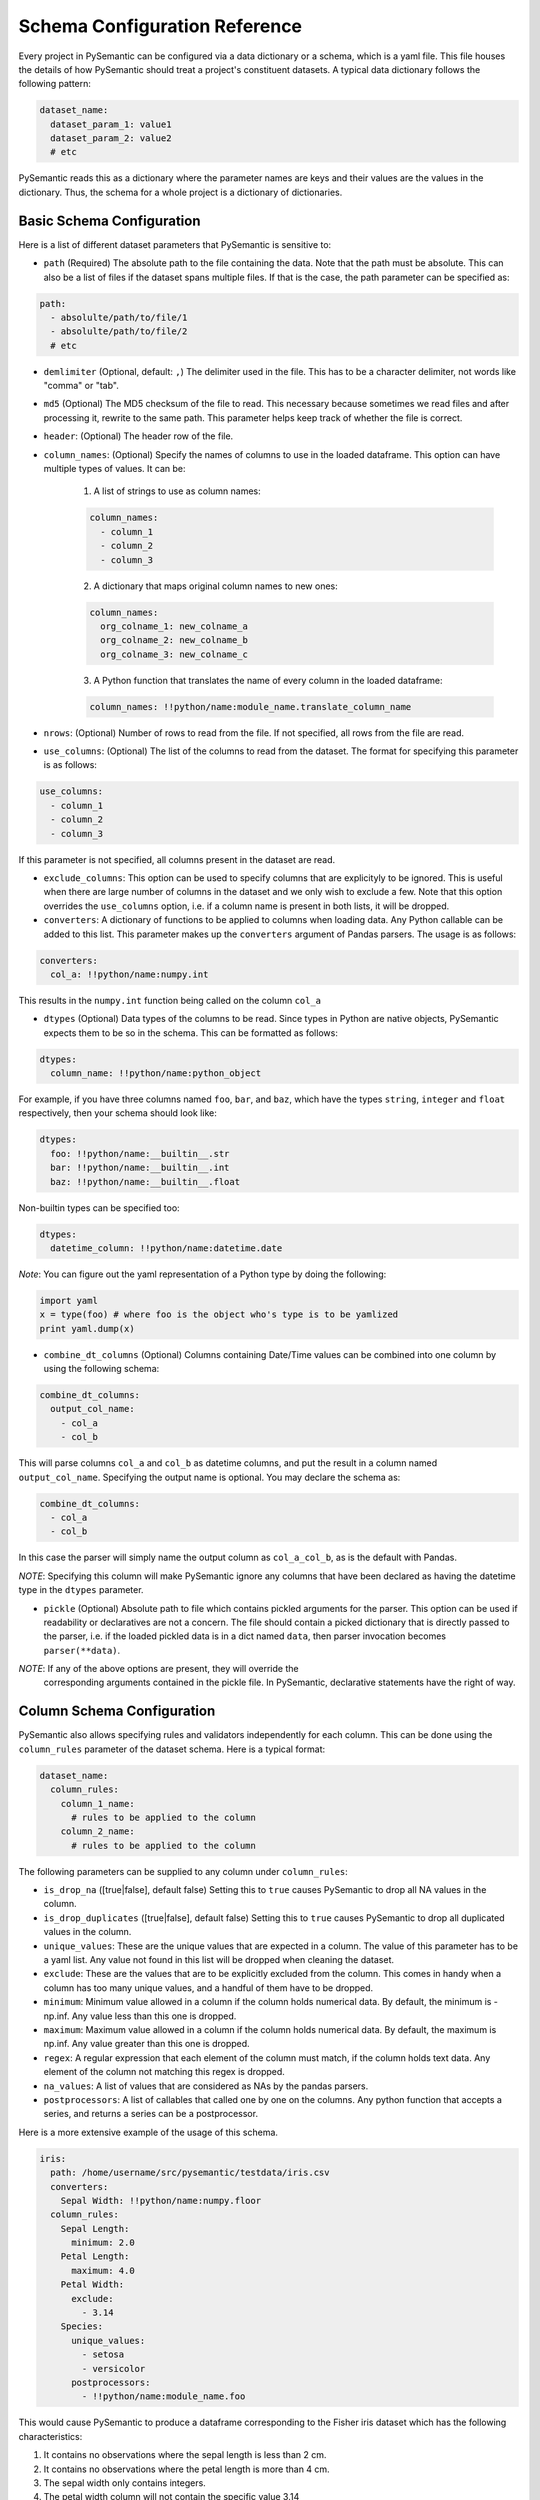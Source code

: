 ==============================
Schema Configuration Reference
==============================

Every project in PySemantic can be configured via a data dictionary or a
schema, which is a yaml file. This file houses the details of how PySemantic
should treat a project's constituent datasets. A typical data dictionary
follows the following pattern:

.. code-block:: yaml

  dataset_name:
    dataset_param_1: value1
    dataset_param_2: value2
    # etc

PySemantic reads this as a dictionary where the parameter names are keys and
their values are the values in the dictionary. Thus, the schema for a whole
project is a dictionary of dictionaries.

--------------------------
Basic Schema Configuration
--------------------------

Here is a list of different dataset parameters that PySemantic is sensitive
to:

* ``path`` (Required) The absolute path to the file containing the data. Note that the path must be absolute. This can also be a list of files if the dataset spans multiple files. If that is the case, the path parameter can be specified as:

.. code-block:: yaml

  path:
    - absolulte/path/to/file/1
    - absolulte/path/to/file/2
    # etc

* ``demlimiter`` (Optional, default: ``,``) The delimiter used in the file. This has to be a character delimiter, not words like "comma" or "tab".

* ``md5`` (Optional) The MD5 checksum of the file to read. This necessary
  because sometimes we read files and after processing it, rewrite to the same
  path. This parameter helps keep track of whether the file is correct.

* ``header``: (Optional) The header row of the file.

* ``column_names``: (Optional) Specify the names of columns to use in the
  loaded dataframe. This option can have multiple types of values. It can be:

    1. A list of strings to use as column names:

    .. code-block:: yaml

      column_names:
        - column_1
        - column_2
        - column_3

    2. A dictionary that maps original column names to new ones:

    .. code-block:: yaml

      column_names:
        org_colname_1: new_colname_a
        org_colname_2: new_colname_b
        org_colname_3: new_colname_c

    3. A Python function that translates the name of every column in the loaded
       dataframe:

    .. code-block:: yaml

      column_names: !!python/name:module_name.translate_column_name

* ``nrows``: (Optional) Number of rows to read from the file. If not specified, all rows from the file are read.

* ``use_columns``: (Optional) The list of the columns to read from the dataset. The format for specifying this parameter is as follows:

.. code-block:: yaml

    use_columns:
      - column_1
      - column_2
      - column_3

If this parameter is not specified, all columns present in the dataset are read.

* ``exclude_columns``: This option can be used to specify columns that are
  explicityly to be ignored. This is useful when there are large number of
  columns in the dataset and we only wish to exclude a few. Note that this
  option overrides the ``use_columns`` option, i.e. if a column name is present
  in both lists, it will be dropped.

* ``converters``: A dictionary of functions to be applied to columns when loading data. Any Python callable can be added to this list. This parameter makes up the ``converters`` argument of Pandas parsers. The usage is as follows:

.. code-block:: yaml

    converters:
      col_a: !!python/name:numpy.int

This results in the ``numpy.int`` function being called on the column ``col_a``

* ``dtypes`` (Optional) Data types of the columns to be read. Since types in Python are native objects, PySemantic expects them to be so in the schema. This can be formatted as follows:

.. code-block:: yaml

  dtypes:
    column_name: !!python/name:python_object

For example, if you have three columns named ``foo``, ``bar``, and ``baz``,
which have the types ``string``, ``integer`` and ``float`` respectively, then your schema
should look like:

.. code-block:: yaml

  dtypes:
    foo: !!python/name:__builtin__.str
    bar: !!python/name:__builtin__.int
    baz: !!python/name:__builtin__.float

Non-builtin types can be specified too:

.. code-block:: yaml

   dtypes:
     datetime_column: !!python/name:datetime.date

*Note*: You can figure out the yaml representation of a Python type by doing
the following:

.. code-block:: python

  import yaml
  x = type(foo) # where foo is the object who's type is to be yamlized
  print yaml.dump(x)

* ``combine_dt_columns`` (Optional) Columns containing Date/Time values can be combined into one column by using the following schema:

.. code-block:: yaml

  combine_dt_columns:
    output_col_name:
      - col_a
      - col_b

This will parse columns ``col_a`` and ``col_b`` as datetime columns, and put the result in a column named ``output_col_name``. Specifying the output name is optional. You may declare the schema as:

.. code-block:: yaml

  combine_dt_columns:
    - col_a
    - col_b

In this case the parser will simply name the output column as ``col_a_col_b``, as is the default with Pandas.

*NOTE*: Specifying this column will make PySemantic ignore any columns that have been declared as having the datetime type in the ``dtypes`` parameter.

* ``pickle`` (Optional) Absolute path to file which contains pickled arguments for the
  parser. This option can be used if readability or declaratives are not a concern. The file should contain a picked dictionary that is directly passed
  to the parser, i.e. if the loaded pickled data is in a dict named ``data``,
  then parser invocation becomes ``parser(**data)``.

*NOTE*: If any of the above options are present, they will override the
  corresponding arguments contained in the pickle file. In PySemantic,
  declarative statements have the right of way.

----------------------------
Column Schema Configuration
----------------------------

PySemantic also allows specifying rules and validators independently for each
column. This can be done using the ``column_rules`` parameter of the dataset
schema. Here is a typical format:

.. code-block:: yaml

  dataset_name:
    column_rules:
      column_1_name:
        # rules to be applied to the column
      column_2_name:
        # rules to be applied to the column

The following parameters can be supplied to any column under ``column_rules``:

* ``is_drop_na`` ([true|false], default false) Setting this to ``true`` causes PySemantic to drop all NA values in the column.
* ``is_drop_duplicates`` ([true|false], default false) Setting this to ``true`` causes PySemantic to drop all duplicated values in the column.
* ``unique_values``: These are the unique values that are expected in a column. The value of this parameter has to be a yaml list. Any value not found in this list will be dropped when cleaning the dataset.
* ``exclude``: These are the values that are to be explicitly excluded from the column. This comes in handy when a column has too many unique values, and a handful of them have to be dropped.
* ``minimum``: Minimum value allowed in a column if the column holds numerical data. By default, the minimum is -np.inf. Any value less than this one is dropped.
* ``maximum``: Maximum value allowed in a column if the column holds numerical data. By default, the maximum is np.inf. Any value greater than this one is dropped.
* ``regex``: A regular expression that each element of the column must match, if the column holds text data. Any element of the column not matching this regex is dropped.
* ``na_values``: A list of values that are considered as NAs by the pandas parsers.
* ``postprocessors``: A list of callables that called one by one on the columns. Any python function that accepts a series, and returns a series can be a postprocessor.


Here is a more extensive example of the usage of this schema.

.. code-block:: yaml

  iris:
    path: /home/username/src/pysemantic/testdata/iris.csv
    converters:
      Sepal Width: !!python/name:numpy.floor
    column_rules:
      Sepal Length:
        minimum: 2.0
      Petal Length:
        maximum: 4.0
      Petal Width:
        exclude:
          - 3.14
      Species:
        unique_values:
          - setosa
          - versicolor
        postprocessors:
          - !!python/name:module_name.foo

This would cause PySemantic to produce a dataframe corresponding to the Fisher
iris dataset which has the following characteristics:

1. It contains no observations where the sepal length is less than 2 cm.
2. It contains no observations where the petal length is more than 4 cm.
3. The sepal width only contains integers.
4. The petal width column will not contain the specific value 3.14
5. The species column will only contain the values "setosa" and "versicolor", i.e. it will not contain the value "virginica".
6. The species column in the dataframe will be processed by the ``module_name.foo`` function.


------------------------------
DataFrame Schema Configuration
------------------------------

A few rules can also be enforced at the dataframe level, instead of at the
level of individual columns in the dataset. Two of them are:

* ``drop_duplicates`` ([true|false, default true]). This behaves in the same
  way as ``is_drop_duplicates`` for series schema, with the exception that here
  the default is True.
* ``drop_na`` ([true|false, default true]). This behaves in the same
  way as ``is_drop_na`` for series schema, with the exception that here
  the default is True.

